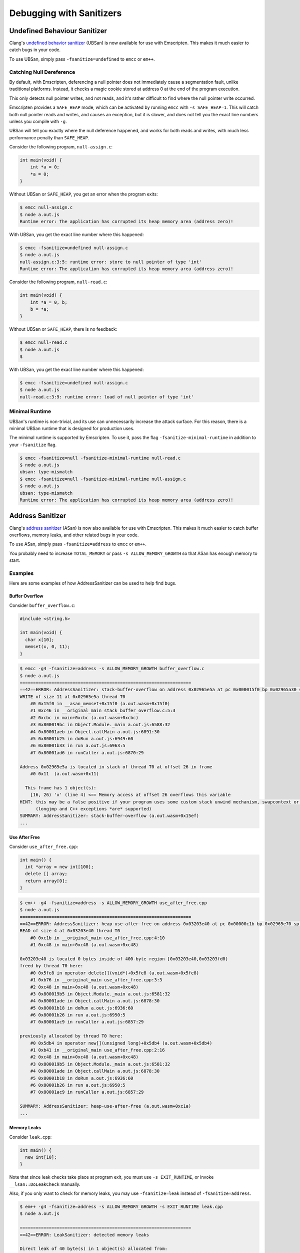 .. _Sanitizers:

=========================
Debugging with Sanitizers
=========================

.. _sanitizer_ubsan:

Undefined Behaviour Sanitizer
=============================

Clang's `undefined behavior sanitizer`__ (UBSan) is now available for use with
Emscripten. This makes it much easier to catch bugs in your code.

__ https://clang.llvm.org/docs/UndefinedBehaviorSanitizer.html

To use UBSan, simply pass ``-fsanitize=undefined`` to ``emcc`` or ``em++``.

Catching Null Dereference
-------------------------

By default, with Emscripten, deferencing a null pointer does not immediately
cause a segmentation fault, unlike traditional platforms. Instead, it checks
a magic cookie stored at address 0 at the end of the program execution.

This only detects null pointer writes, and not reads, and it's rather difficult
to find where the null pointer write occurred.

Emscripten provides a ``SAFE_HEAP`` mode, which can be activated by running
``emcc`` with ``-s SAFE_HEAP=1``. This will catch both null pointer reads and
writes, and causes an exception, but it is slower, and does not tell you the
exact line numbers unless you compile with ``-g``.

UBSan will tell you exactly where the null deference happened, and works for
both reads and writes, with much less performance penalty than ``SAFE_HEAP``.

Consider the following program, ``null-assign.c``:

.. code-block:: c

  int main(void) {
      int *a = 0;
      *a = 0;
  }

Without UBSan or ``SAFE_HEAP``, you get an error when the program exits:

.. code-block:: console

  $ emcc null-assign.c
  $ node a.out.js
  Runtime error: The application has corrupted its heap memory area (address zero)!

With UBSan, you get the exact line number where this happened:

.. code-block:: console

  $ emcc -fsanitize=undefined null-assign.c
  $ node a.out.js
  null-assign.c:3:5: runtime error: store to null pointer of type 'int'
  Runtime error: The application has corrupted its heap memory area (address zero)!

Consider the following program, ``null-read.c``:

.. code-block:: c

  int main(void) {
      int *a = 0, b;
      b = *a;
  }

Without UBSan or ``SAFE_HEAP``, there is no feedback:

.. code-block:: console

  $ emcc null-read.c
  $ node a.out.js
  $

With UBSan, you get the exact line number where this happened:

.. code-block:: console

  $ emcc -fsanitize=undefined null-assign.c
  $ node a.out.js
  null-read.c:3:9: runtime error: load of null pointer of type 'int'

Minimal Runtime
---------------

UBSan's runtime is non-trivial, and its use can unnecessarily increase the
attack surface. For this reason, there is a minimal UBSan runtime that is
designed for production uses.

The minimal runtime is supported by Emscripten. To use it, pass the flag
``-fsanitize-minimal-runtime`` in addition to your ``-fsanitize`` flag.

.. code-block:: console

  $ emcc -fsanitize=null -fsanitize-minimal-runtime null-read.c
  $ node a.out.js
  ubsan: type-mismatch
  $ emcc -fsanitize=null -fsanitize-minimal-runtime null-assign.c
  $ node a.out.js
  ubsan: type-mismatch
  Runtime error: The application has corrupted its heap memory area (address zero)!

.. _sanitizer_asan:

Address Sanitizer
=================

Clang's `address sanitizer`__ (ASan) is now also available for use with
Emscripten. This makes it much easier to catch buffer overflows, memory leaks,
and other related bugs in your code.

__ https://clang.llvm.org/docs/AddressSanitizer.html

To use ASan, simply pass ``-fsanitize=address`` to ``emcc`` or ``em++``.

You probably need to increase ``TOTAL_MEMORY`` or pass
``-s ALLOW_MEMORY_GROWTH`` so that ASan has enough memory to start.

Examples
--------

Here are some examples of how AddressSanitizer can be used to help find bugs.

Buffer Overflow
^^^^^^^^^^^^^^^

Consider ``buffer_overflow.c``:

.. code-block:: c

  #include <string.h>

  int main(void) {
    char x[10];
    memset(x, 0, 11);
  }

.. code-block:: console

  $ emcc -g4 -fsanitize=address -s ALLOW_MEMORY_GROWTH buffer_overflow.c
  $ node a.out.js
  =================================================================
  ==42==ERROR: AddressSanitizer: stack-buffer-overflow on address 0x02965e5a at pc 0x000015f0 bp 0x02965a30 sp 0x02965a30
  WRITE of size 11 at 0x02965e5a thread T0
      #0 0x15f0 in __asan_memset+0x15f0 (a.out.wasm+0x15f0)
      #1 0xc46 in __original_main stack_buffer_overflow.c:5:3
      #2 0xcbc in main+0xcbc (a.out.wasm+0xcbc)
      #3 0x800019bc in Object.Module._main a.out.js:6588:32
      #4 0x80001aeb in Object.callMain a.out.js:6891:30
      #5 0x80001b25 in doRun a.out.js:6949:60
      #6 0x80001b33 in run a.out.js:6963:5
      #7 0x80001ad6 in runCaller a.out.js:6870:29

  Address 0x02965e5a is located in stack of thread T0 at offset 26 in frame
      #0 0x11  (a.out.wasm+0x11)

    This frame has 1 object(s):
      [16, 26) 'x' (line 4) <== Memory access at offset 26 overflows this variable
  HINT: this may be a false positive if your program uses some custom stack unwind mechanism, swapcontext or vfork
        (longjmp and C++ exceptions *are* supported)
  SUMMARY: AddressSanitizer: stack-buffer-overflow (a.out.wasm+0x15ef)
  ...

Use After Free
^^^^^^^^^^^^^^

Consider ``use_after_free.cpp``:

.. code-block:: cpp

  int main() {
    int *array = new int[100];
    delete [] array;
    return array[0];
  }

.. code-block:: console

  $ em++ -g4 -fsanitize=address -s ALLOW_MEMORY_GROWTH use_after_free.cpp
  $ node a.out.js
  =================================================================
  ==42==ERROR: AddressSanitizer: heap-use-after-free on address 0x03203e40 at pc 0x00000c1b bp 0x02965e70 sp 0x02965e7c
  READ of size 4 at 0x03203e40 thread T0
      #0 0xc1b in __original_main use_after_free.cpp:4:10
      #1 0xc48 in main+0xc48 (a.out.wasm+0xc48)

  0x03203e40 is located 0 bytes inside of 400-byte region [0x03203e40,0x03203fd0)
  freed by thread T0 here:
      #0 0x5fe8 in operator delete[](void*)+0x5fe8 (a.out.wasm+0x5fe8)
      #1 0xb76 in __original_main use_after_free.cpp:3:3
      #2 0xc48 in main+0xc48 (a.out.wasm+0xc48)
      #3 0x800019b5 in Object.Module._main a.out.js:6581:32
      #4 0x80001ade in Object.callMain a.out.js:6878:30
      #5 0x80001b18 in doRun a.out.js:6936:60
      #6 0x80001b26 in run a.out.js:6950:5
      #7 0x80001ac9 in runCaller a.out.js:6857:29

  previously allocated by thread T0 here:
      #0 0x5db4 in operator new[](unsigned long)+0x5db4 (a.out.wasm+0x5db4)
      #1 0xb41 in __original_main use_after_free.cpp:2:16
      #2 0xc48 in main+0xc48 (a.out.wasm+0xc48)
      #3 0x800019b5 in Object.Module._main a.out.js:6581:32
      #4 0x80001ade in Object.callMain a.out.js:6878:30
      #5 0x80001b18 in doRun a.out.js:6936:60
      #6 0x80001b26 in run a.out.js:6950:5
      #7 0x80001ac9 in runCaller a.out.js:6857:29

  SUMMARY: AddressSanitizer: heap-use-after-free (a.out.wasm+0xc1a)
  ...

Memory Leaks
^^^^^^^^^^^^

Consider ``leak.cpp``:

.. code-block:: cpp

  int main() {
    new int[10];
  }

Note that since leak checks take place at program exit, you must use
``-s EXIT_RUNTIME``, or invoke ``__lsan::DoLeakCheck`` manually.

Also, if you only want to check for memory leaks, you may use
``-fsanitize=leak`` instead of ``-fsanitize=address``.

.. code-block:: console

  $ em++ -g4 -fsanitize=address -s ALLOW_MEMORY_GROWTH -s EXIT_RUNTIME leak.cpp
  $ node a.out.js

  =================================================================
  ==42==ERROR: LeakSanitizer: detected memory leaks

  Direct leak of 40 byte(s) in 1 object(s) allocated from:
      #0 0x5ce5 in operator new[](unsigned long)+0x5ce5 (a.out.wasm+0x5ce5)
      #1 0xb24 in __original_main leak.cpp:2:3
      #2 0xb3a in main+0xb3a (a.out.wasm+0xb3a)
      #3 0x800019b8 in Object.Module._main a.out.js:6584:32
      #4 0x80001ae1 in Object.callMain a.out.js:6881:30
      #5 0x80001b1b in doRun a.out.js:6939:60
      #6 0x80001b29 in run a.out.js:6953:5
      #7 0x80001acc in runCaller a.out.js:6860:29

  SUMMARY: AddressSanitizer: 40 byte(s) leaked in 1 allocation(s).

Use After Return
^^^^^^^^^^^^^^^^

Consider ``use_after_return.c``:

.. code-block:: c

  #include <stdio.h>

  const char *__asan_default_options() {
    return "detect_stack_use_after_return=1";
  }

  int *f() {
    int buf[10];
    return buf;
  }

  int main() {
    *f() = 1;
  }

Note that to do this check, you have to use the ASan option
``detect_stack_use_after_return``. You may enable this option by declaring
a function called ``__asan_default_options`` like the example, or you can
define ``Module['ASAN_OPTIONS'] = 'detect_stack_use_after_return=1'`` in the
generated JavaScript. ``--pre-js`` is helpful here.

.. code-block:: console

  $ emcc -g4 -fsanitize=address -s ALLOW_MEMORY_GROWTH=1 use_after_return.c
  $ node a.out.js
  =================================================================
  ==42==ERROR: AddressSanitizer: stack-use-after-return on address 0x02a95010 at pc 0x00000d90 bp 0x02965f70 sp 0x02965f7c
  WRITE of size 4 at 0x02a95010 thread T0
      #0 0xd90 in __original_main use_after_return.c:13:10
      #1 0xe0a in main+0xe0a (a.out.wasm+0xe0a)

  Address 0x02a95010 is located in stack of thread T0 at offset 16 in frame
      #0 0x11  (a.out.wasm+0x11)

    This frame has 1 object(s):
      [16, 56) 'buf' (line 8) <== Memory access at offset 16 is inside this variable
  HINT: this may be a false positive if your program uses some custom stack unwind mechanism, swapcontext or vfork
        (longjmp and C++ exceptions *are* supported)
  SUMMARY: AddressSanitizer: stack-use-after-return (a.out.wasm+0xd8f)
  ...
